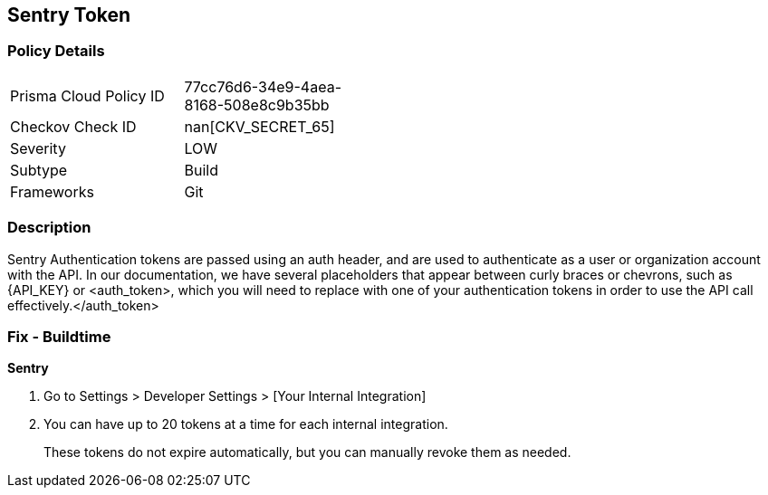 == Sentry Token


=== Policy Details 

[width=45%]
[cols="1,1"]
|=== 
|Prisma Cloud Policy ID 
| 77cc76d6-34e9-4aea-8168-508e8c9b35bb

|Checkov Check ID 
| nan[CKV_SECRET_65]

|Severity
|LOW

|Subtype
|Build

|Frameworks
|Git

|=== 



=== Description 


Sentry Authentication tokens are passed using an auth header, and are used to authenticate as a user or organization account with the API.
In our documentation, we have several placeholders that appear between curly braces or chevrons, such as \{API_KEY} or +++&lt;auth_token>+++, which you will need to replace with one of your authentication tokens in order to use the API call effectively.+++&lt;/auth_token>+++

=== Fix - Buildtime


*Sentry* 



. Go to Settings > Developer Settings > [Your Internal Integration]

. You can have up to 20 tokens at a time for each internal integration.
+
These tokens do not expire automatically, but you can manually revoke them as needed.
